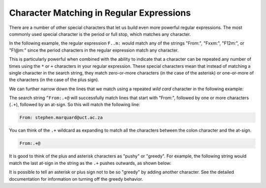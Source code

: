 Character Matching in Regular Expressions
-----------------------------------------

.. index::
   single: Wild Card
   single: Greedy

There are a number of other special characters that let us build even
more powerful regular expressions. The most commonly used special
character is the period or full stop, which matches any character.


In the following example, the regular expression ``F..m:`` would match any
of the strings "From:", "Fxxm:", "F12m:", or "F!@m:" since the period
characters in the regular expression match any character.

.. datafile:: mbox-short-re2.txt
    :fromfile: ../files/mbox-short.txt
    :hide:

.. activecode:: re_char_ac1
    :available_files: mbox-short-re2.txt

    This code searches for lines that start with 'F', follow by 2 characters, followed by 'm:'
    ~~~~
    import re
    hand = open('mbox-short-re2.txt')
    for line in hand:
        line = line.rstrip()
        if re.search('^F..m:', line):
            print(line)

This is particularly powerful when combined with the ability to indicate
that a character can be repeated any number of times using the ``*`` or
``+`` characters in your regular expression. These special characters mean
that instead of matching a single character in the search string, they
match zero-or-more characters (in the case of the asterisk) or
one-or-more of the characters (in the case of the plus sign).

.. mchoice:: re_char_mc_symbol
    :practice: T
    :answer_a: +
    :answer_b: ^
    :answer_c: *
    :answer_d: .
    :correct: c
    :feedback_a: The plus is used to match more than one character.
    :feedback_b: The carrot is used to match characters at the beginning of a string.
    :feedback_c: Correct! The asterisk is used to match zero or more characters.
    :feedback_d: The period is used to match any character.

    Which symbol in regex matches zero or more characters in the search string?

We can further narrow down the lines that we match using a repeated
*wild card* character in the following example:

.. activecode:: re_char_ac2
    :available_files: mbox-short-re.txt

    This code searches for lines that start with 'From:' and have an '@' symbol.
    ~~~~
    import re
    hand = open('mbox-short-re.txt')
    for line in hand:
        line = line.rstrip()
        if re.search('^From:.+@', line):
            print(line)

The search string ``^From:.+@`` will successfully match lines that start
with "From:", followed by one or more characters (``.+``), followed by an
at-sign. So this will match the following line:

.. code-block::

    From: stephen.marquard@uct.ac.za

You can think of the ``.+`` wildcard as expanding to match all the
characters between the colon character and the at-sign.

.. code-block::

    From:.+@

.. mchoice:: re_char_mc_match
    :practice: T
    :multiple_answers:
    :answer_a: It will cost you $1.00
    :answer_b: From: stephen.marquard@uct.ac.za $
    :answer_c: $2.50 is your change
    :answer_d: Your change is two dollars and fifty cents.
    :correct: a, c
    :feedback_a: Correct! There is a dollar sign followed by one or more characters.
    :feedback_b: The .+ indicates that there need to be characters following the $.
    :feedback_c: Correct. The dollar sign in this line is followed by more than one character.
    :feedback_d: Try again! There needs to be at least a $ in the line.

    Select **all** of the lines that will be printed when the following code is run.
    (\\$ is used to match the character '$')

    .. code-block:: python

        import re
        hand = open('mbox-short.txt')
        for line in hand:
            line = line.rstrip()
            if re.search('\$.+', line):
                print(line)

It is good to think of the plus and asterisk characters as "pushy" or "greedy". For
example, the following string would match the last at-sign in the string
as the ``.+`` pushes outwards, as shown below:

.. code-block::



It is possible to tell an asterisk or plus sign not to be so "greedy" by
adding another character. See the detailed documentation for information
on turning off the greedy behavior.

.. mchoice:: re_char_mc_matchAbove
    :answer_a: From: stephen.marquard@
    :answer_b: From: stephen.marquard@uct.ac.za, csev@
    :answer_c: From: stephen.marquard@uct.ac.za, csev@umich.edu, and cwen @
    :answer_d: From: stephen.marquard@uct.ac.za, csev@umich.edu, and cwen @iupui.edu
    :correct: c
    :feedback_a: '^From:.+@' will match this.
    :feedback_b: Remember the + and * characters in regex are pushy!
    :feedback_c: Correct! The + and * characters are pushy, so this will capture the entire statement and not just to the first @ sign.
    :feedback_d: It stops at the last @

    Looking at the code-block below, what parts of it will be matched by the regex equation ``re.search('From:.+@')``?

    .. code-block:: python

        From: stephen.marquard@uct.ac.za, csev@umich.edu, and cwen @iupui.edu
